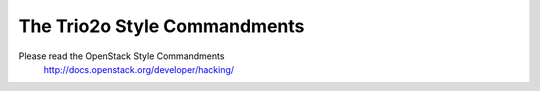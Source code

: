 ================================
The Trio2o Style Commandments
================================

Please read the OpenStack Style Commandments
    http://docs.openstack.org/developer/hacking/
